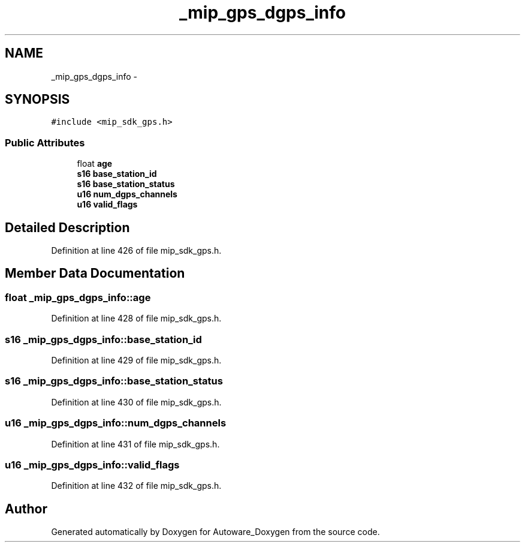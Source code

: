 .TH "_mip_gps_dgps_info" 3 "Fri May 22 2020" "Autoware_Doxygen" \" -*- nroff -*-
.ad l
.nh
.SH NAME
_mip_gps_dgps_info \- 
.SH SYNOPSIS
.br
.PP
.PP
\fC#include <mip_sdk_gps\&.h>\fP
.SS "Public Attributes"

.in +1c
.ti -1c
.RI "float \fBage\fP"
.br
.ti -1c
.RI "\fBs16\fP \fBbase_station_id\fP"
.br
.ti -1c
.RI "\fBs16\fP \fBbase_station_status\fP"
.br
.ti -1c
.RI "\fBu16\fP \fBnum_dgps_channels\fP"
.br
.ti -1c
.RI "\fBu16\fP \fBvalid_flags\fP"
.br
.in -1c
.SH "Detailed Description"
.PP 
Definition at line 426 of file mip_sdk_gps\&.h\&.
.SH "Member Data Documentation"
.PP 
.SS "float _mip_gps_dgps_info::age"

.PP
Definition at line 428 of file mip_sdk_gps\&.h\&.
.SS "\fBs16\fP _mip_gps_dgps_info::base_station_id"

.PP
Definition at line 429 of file mip_sdk_gps\&.h\&.
.SS "\fBs16\fP _mip_gps_dgps_info::base_station_status"

.PP
Definition at line 430 of file mip_sdk_gps\&.h\&.
.SS "\fBu16\fP _mip_gps_dgps_info::num_dgps_channels"

.PP
Definition at line 431 of file mip_sdk_gps\&.h\&.
.SS "\fBu16\fP _mip_gps_dgps_info::valid_flags"

.PP
Definition at line 432 of file mip_sdk_gps\&.h\&.

.SH "Author"
.PP 
Generated automatically by Doxygen for Autoware_Doxygen from the source code\&.
